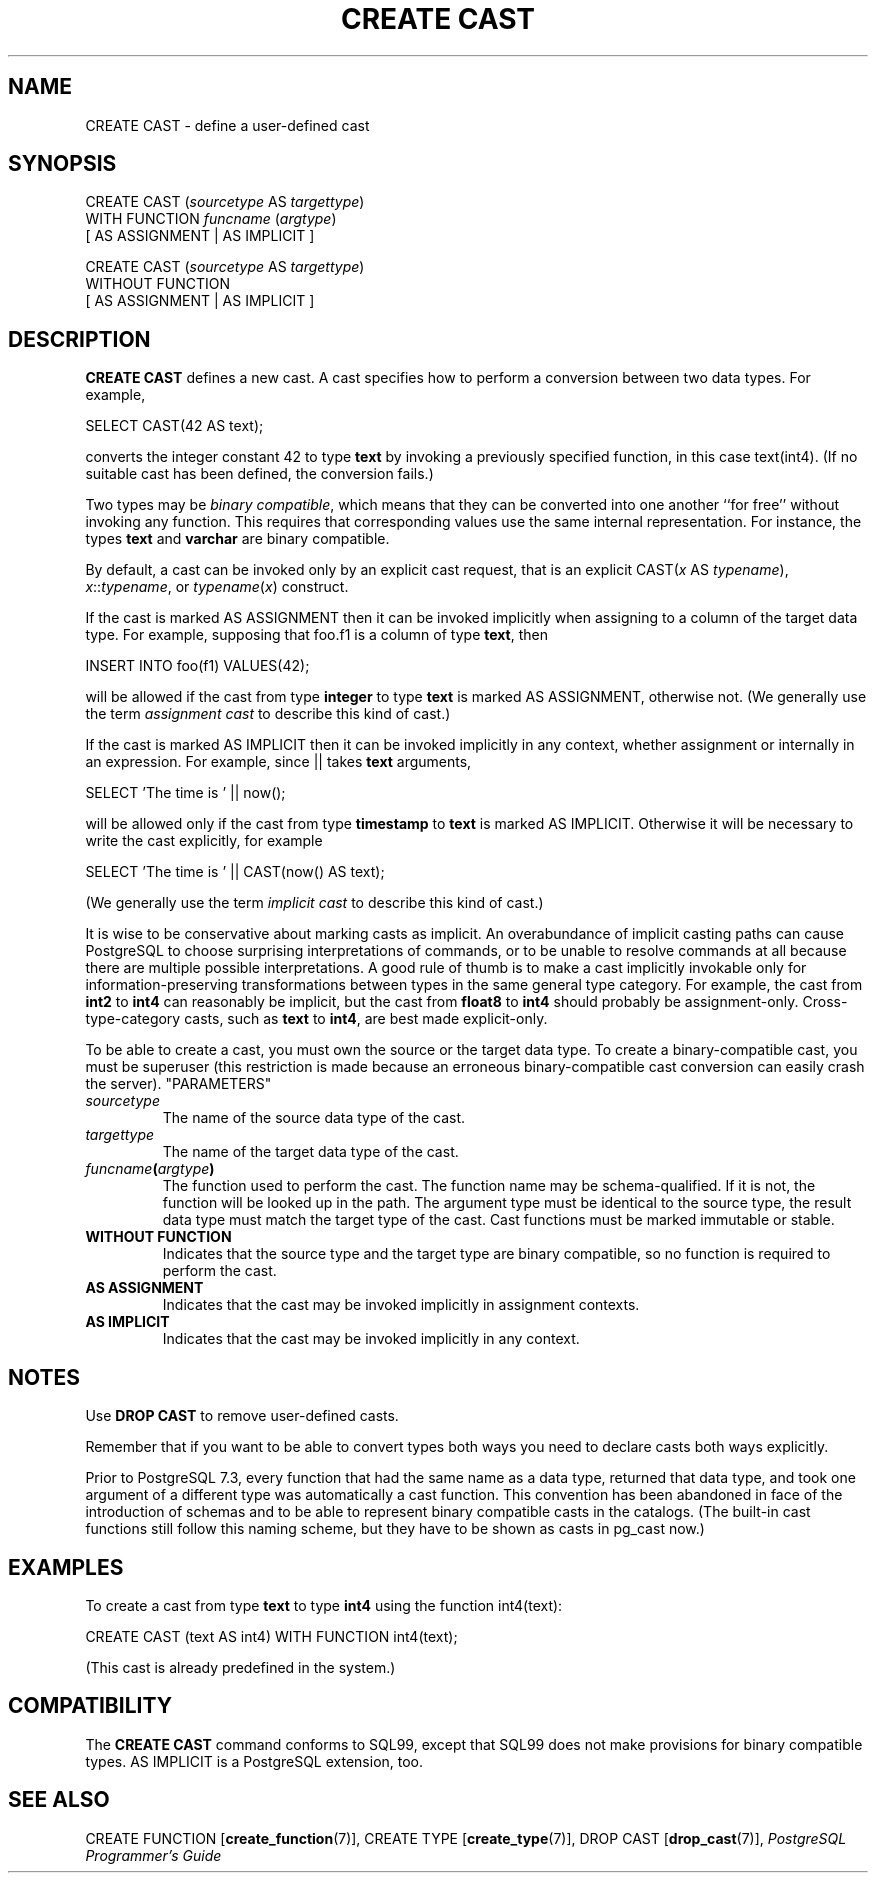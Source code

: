 .\\" auto-generated by docbook2man-spec $Revision: 1.25 $
.TH "CREATE CAST" "7" "2002-11-22" "SQL - Language Statements" "SQL Commands"
.SH NAME
CREATE CAST \- define a user-defined cast
.SH SYNOPSIS
.sp
.nf
CREATE CAST (\fIsourcetype\fR AS \fItargettype\fR)
    WITH FUNCTION \fIfuncname\fR (\fIargtype\fR)
    [ AS ASSIGNMENT | AS IMPLICIT ]

CREATE CAST (\fIsourcetype\fR AS \fItargettype\fR)
    WITHOUT FUNCTION
    [ AS ASSIGNMENT | AS IMPLICIT ]
.sp
.fi
.SH "DESCRIPTION"
.PP
\fBCREATE CAST\fR defines a new cast. A cast
specifies how to perform a conversion between
two data types. For example,
.sp
.nf
SELECT CAST(42 AS text);
.sp
.fi
converts the integer constant 42 to type \fBtext\fR by
invoking a previously specified function, in this case
text(int4). (If no suitable cast has been defined, the
conversion fails.)
.PP
Two types may be \fIbinary compatible\fR, which
means that they can be converted into one another ``for
free'' without invoking any function. This requires that
corresponding values use the same internal representation. For
instance, the types \fBtext\fR and \fBvarchar\fR are
binary compatible.
.PP
By default, a cast can be invoked only by an explicit cast request,
that is an explicit CAST(\fIx\fR AS
\fItypename\fR),
\fIx\fR::\fItypename\fR, or
\fItypename\fR(\fIx\fR) construct.
.PP
If the cast is marked AS ASSIGNMENT then it can be invoked
implicitly when assigning to a column of the target data type.
For example, supposing that foo.f1 is a column of
type \fBtext\fR, then
.sp
.nf
INSERT INTO foo(f1) VALUES(42);
.sp
.fi
will be allowed if the cast from type \fBinteger\fR to type
\fBtext\fR is marked AS ASSIGNMENT, otherwise
not.
(We generally use the term \fIassignment
cast\fR to describe this kind of cast.)
.PP
If the cast is marked AS IMPLICIT then it can be invoked
implicitly in any context, whether assignment or internally in an
expression. For example, since || takes \fBtext\fR
arguments,
.sp
.nf
SELECT 'The time is ' || now();
.sp
.fi
will be allowed only if the cast from type \fBtimestamp\fR to
\fBtext\fR is marked AS IMPLICIT. Otherwise it
will be necessary to write the cast explicitly, for example
.sp
.nf
SELECT 'The time is ' || CAST(now() AS text);
.sp
.fi
(We generally use the term \fIimplicit
cast\fR to describe this kind of cast.)
.PP
It is wise to be conservative about marking casts as implicit. An
overabundance of implicit casting paths can cause
PostgreSQL to choose surprising
interpretations of commands, or to be unable to resolve commands at
all because there are multiple possible interpretations. A good
rule of thumb is to make a cast implicitly invokable only for
information-preserving transformations between types in the same
general type category. For example, the cast from \fBint2\fR to
\fBint4\fR can reasonably be implicit, but the cast from
\fBfloat8\fR to \fBint4\fR should probably be
assignment-only. Cross-type-category casts, such as \fBtext\fR
to \fBint4\fR, are best made explicit-only.
.PP
To be able to create a cast, you must own the source or the target
data type. To create a binary-compatible cast, you must be superuser
(this restriction is made because an erroneous binary-compatible cast
conversion can easily crash the server).
"PARAMETERS"
.TP
\fB\fIsourcetype\fB\fR
The name of the source data type of the cast.
.TP
\fB\fItargettype\fB\fR
The name of the target data type of the cast.
.TP
\fB\fIfuncname\fB(\fIargtype\fB)\fR
The function used to perform the cast. The function name may
be schema-qualified. If it is not, the function will be looked
up in the path. The argument type must be identical to the
source type, the result data type must match the target type of
the cast. Cast functions must be marked immutable or stable.
.TP
\fBWITHOUT FUNCTION\fR
Indicates that the source type and the target type are binary
compatible, so no function is required to perform the cast.
.TP
\fBAS ASSIGNMENT\fR
Indicates that the cast may be invoked implicitly in assignment
contexts.
.TP
\fBAS IMPLICIT\fR
Indicates that the cast may be invoked implicitly in any context.
.SH "NOTES"
.PP
Use \fBDROP CAST\fR to remove user-defined casts.
.PP
Remember that if you want to be able to convert types both ways you
need to declare casts both ways explicitly.
.PP
Prior to PostgreSQL 7.3, every function that had the same name as a
data type, returned that data type, and took one argument of a
different type was automatically a cast function. This convention has
been abandoned in face of the introduction of schemas and to be
able to represent binary compatible casts in the catalogs. (The built-in
cast functions
still follow this naming scheme, but they have to be shown as
casts in pg_cast now.)
.SH "EXAMPLES"
.PP
To create a cast from type \fBtext\fR to type
\fBint4\fR using the function int4(text):
.sp
.nf
CREATE CAST (text AS int4) WITH FUNCTION int4(text);
.sp
.fi
(This cast is already predefined in the system.)
.SH "COMPATIBILITY"
.PP
The \fBCREATE CAST\fR command conforms to SQL99,
except that SQL99 does not make provisions for binary compatible
types. AS IMPLICIT is a PostgreSQL
extension, too.
.SH "SEE ALSO"
.PP
CREATE FUNCTION [\fBcreate_function\fR(7)],
CREATE TYPE [\fBcreate_type\fR(7)],
DROP CAST [\fBdrop_cast\fR(7)],
\fIPostgreSQL Programmer's Guide\fR
